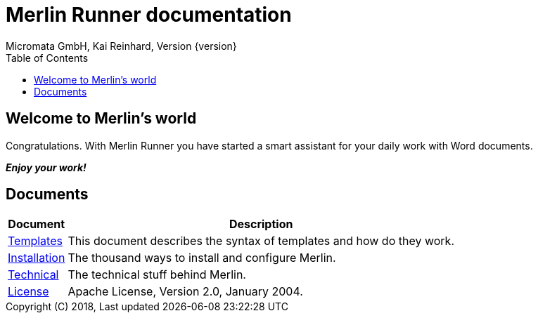 Merlin Runner documentation
===========================
Micromata GmbH, Kai Reinhard, Version {version}
:toc:
:toclevels: 4

:last-update-label: Copyright (C) 2018, Last updated

== Welcome to Merlin's world

Congratulations. With Merlin Runner you have started a smart assistant for your daily work with Word documents.

*_Enjoy your work!_*

== Documents

[%autowidth, frame="topbot",options="header"]
|=======
|Document | Description
|link:templates.html[Templates]|This document describes the syntax of templates and how do they work.
|link:installation.html[Installation]|The thousand ways to install and configure Merlin.
|link:technical.html[Technical]|The technical stuff behind Merlin.
|link:license.html[License]|Apache License, Version 2.0, January 2004.
|=======
